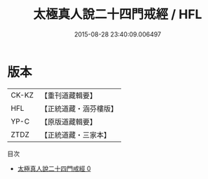 #+TITLE: 太極真人說二十四門戒經 / HFL

#+DATE: 2015-08-28 23:40:09.006497
* 版本
 |     CK-KZ|【重刊道藏輯要】|
 |       HFL|【正統道藏・涵芬樓版】|
 |      YP-C|【原版道藏輯要】|
 |      ZTDZ|【正統道藏・三家本】|
目次
 - [[file:KR5a0184_000.txt][太極真人說二十四門戒經 0]]
